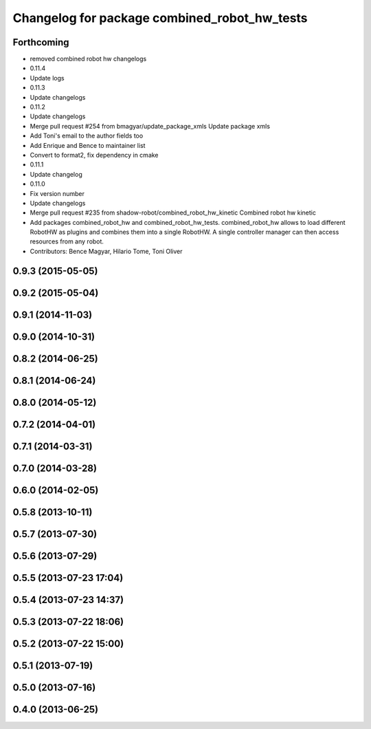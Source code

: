 ^^^^^^^^^^^^^^^^^^^^^^^^^^^^^^^^^^^^^^^^^^^^^
Changelog for package combined_robot_hw_tests
^^^^^^^^^^^^^^^^^^^^^^^^^^^^^^^^^^^^^^^^^^^^^

Forthcoming
-----------
* removed combined robot hw changelogs
* 0.11.4
* Update logs
* 0.11.3
* Update changelogs
* 0.11.2
* Update changelogs
* Merge pull request #254 from bmagyar/update_package_xmls
  Update package xmls
* Add Toni's email to the author fields too
* Add Enrique and Bence to maintainer list
* Convert to format2, fix dependency in cmake
* 0.11.1
* Update changelog
* 0.11.0
* Fix version number
* Update changelogs
* Merge pull request #235 from shadow-robot/combined_robot_hw_kinetic
  Combined robot hw kinetic
* Add packages combined_robot_hw and combined_robot_hw_tests. combined_robot_hw allows to load different RobotHW as plugins and combines them into a single RobotHW. A single controller manager can then access resources from any robot.
* Contributors: Bence Magyar, Hilario Tome, Toni Oliver

0.9.3 (2015-05-05)
------------------

0.9.2 (2015-05-04)
------------------

0.9.1 (2014-11-03)
------------------

0.9.0 (2014-10-31)
------------------

0.8.2 (2014-06-25)
------------------

0.8.1 (2014-06-24)
------------------

0.8.0 (2014-05-12)
------------------

0.7.2 (2014-04-01)
------------------

0.7.1 (2014-03-31)
------------------

0.7.0 (2014-03-28)
------------------

0.6.0 (2014-02-05)
------------------

0.5.8 (2013-10-11)
------------------

0.5.7 (2013-07-30)
------------------

0.5.6 (2013-07-29)
------------------

0.5.5 (2013-07-23 17:04)
------------------------

0.5.4 (2013-07-23 14:37)
------------------------

0.5.3 (2013-07-22 18:06)
------------------------

0.5.2 (2013-07-22 15:00)
------------------------

0.5.1 (2013-07-19)
------------------

0.5.0 (2013-07-16)
------------------

0.4.0 (2013-06-25)
------------------
